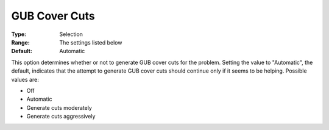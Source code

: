 .. _ODH-CPLEX_XCuts_-_GUB_Cover_Cuts:


GUB Cover Cuts
==============



:Type:	Selection	
:Range:	The settings listed below	
:Default:	Automatic	



This option determines whether or not to generate GUB cover cuts for the problem. Setting the value to "Automatic", the default, indicates that the attempt to generate GUB cover cuts should continue only if it seems to be helping. Possible values are:



*	Off
*	Automatic
*	Generate cuts moderately
*	Generate cuts aggressively



